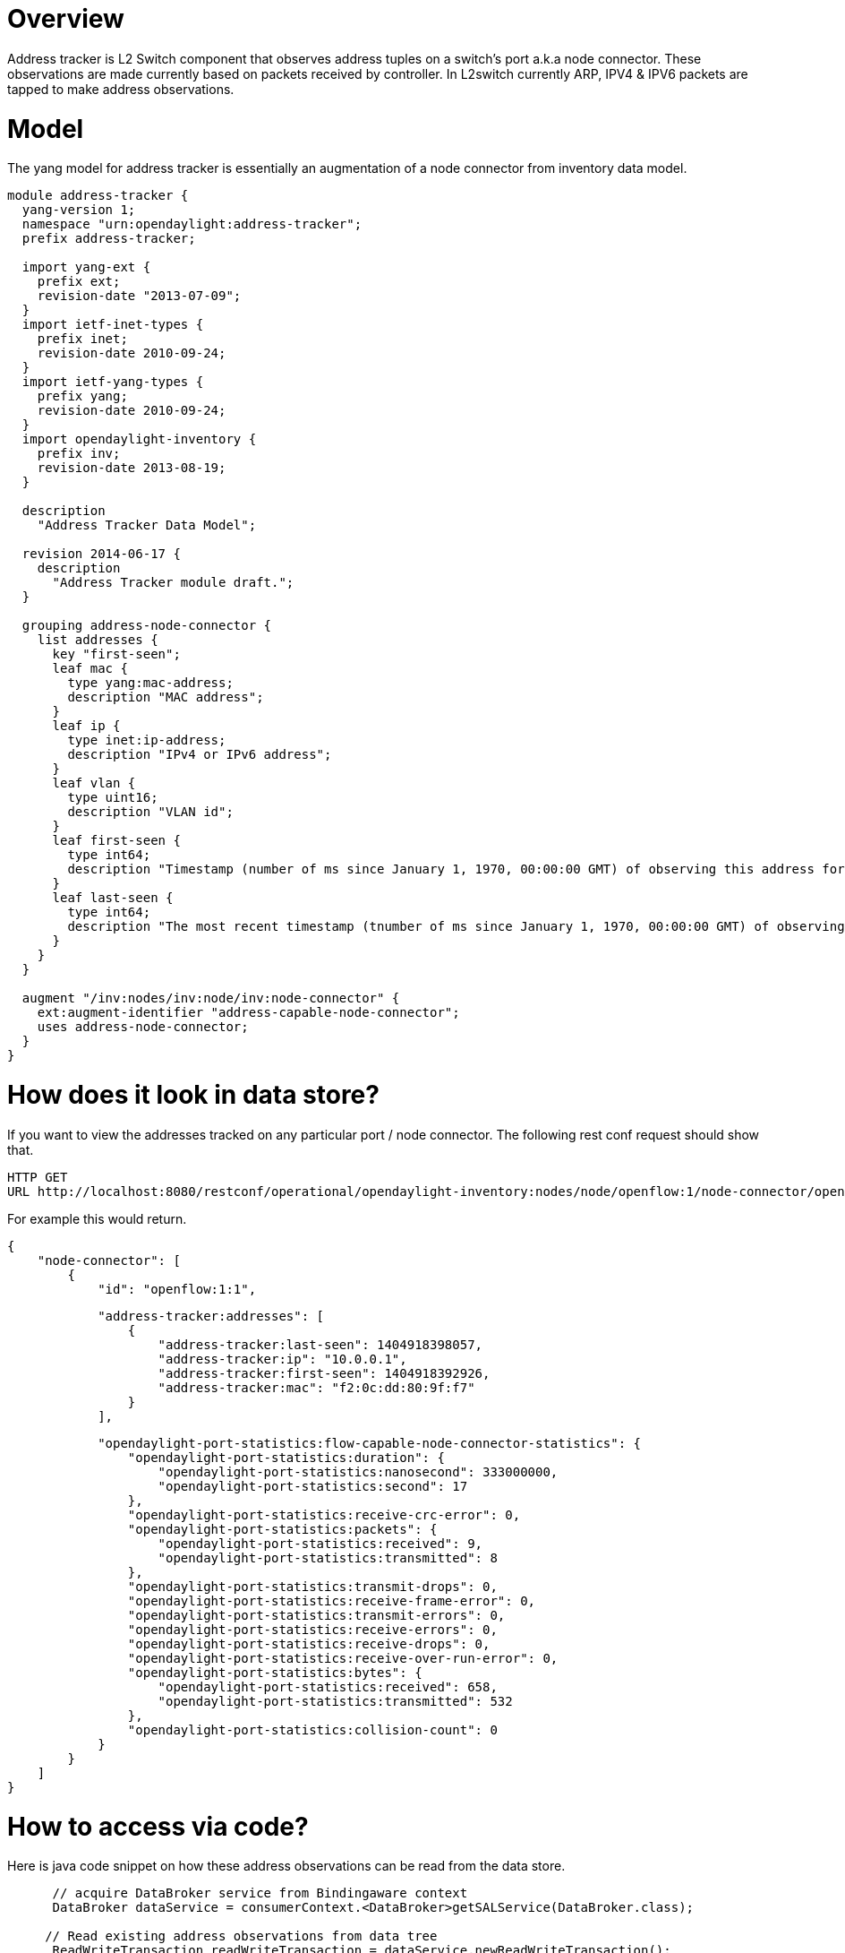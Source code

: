 [[overview]]
= Overview

Address tracker is L2 Switch component that observes address tuples on a
switch's port a.k.a node connector. These observations are made
currently based on packets received by controller. In L2switch currently
ARP, IPV4 & IPV6 packets are tapped to make address observations.

[[model]]
= Model

The yang model for address tracker is essentially an augmentation of a
node connector from inventory data model.

--------------------------------------------------------------------------------------------------------------------------------
module address-tracker {
  yang-version 1;
  namespace "urn:opendaylight:address-tracker";
  prefix address-tracker;

  import yang-ext {
    prefix ext;
    revision-date "2013-07-09";
  }
  import ietf-inet-types {
    prefix inet;
    revision-date 2010-09-24;
  }
  import ietf-yang-types {
    prefix yang;
    revision-date 2010-09-24;
  }
  import opendaylight-inventory {
    prefix inv;
    revision-date 2013-08-19;
  }

  description
    "Address Tracker Data Model";

  revision 2014-06-17 {
    description
      "Address Tracker module draft.";
  }

  grouping address-node-connector {
    list addresses {
      key "first-seen";
      leaf mac {
        type yang:mac-address;
        description "MAC address";
      }
      leaf ip {
        type inet:ip-address;
        description "IPv4 or IPv6 address";
      }
      leaf vlan {
        type uint16;
        description "VLAN id";
      }
      leaf first-seen {
        type int64;
        description "Timestamp (number of ms since January 1, 1970, 00:00:00 GMT) of observing this address for the first time";
      }
      leaf last-seen {
        type int64;
        description "The most recent timestamp (tnumber of ms since January 1, 1970, 00:00:00 GMT) of observing this address";
      }
    }
  }

  augment "/inv:nodes/inv:node/inv:node-connector" {
    ext:augment-identifier "address-capable-node-connector";
    uses address-node-connector;
  }
}
--------------------------------------------------------------------------------------------------------------------------------

[[how-does-it-look-in-data-store]]
= How does it look in data store?

If you want to view the addresses tracked on any particular port / node
connector. The following rest conf request should show that.

-----------------------------------------------------------------------------------------------------------------------
HTTP GET
URL http://localhost:8080/restconf/operational/opendaylight-inventory:nodes/node/openflow:1/node-connector/openflow:1:1
-----------------------------------------------------------------------------------------------------------------------

For example this would return.

---------------------------------
{
    "node-connector": [
        {
            "id": "openflow:1:1",
---------------------------------

----------------------------------------------------------------
            "address-tracker:addresses": [
                {
                    "address-tracker:last-seen": 1404918398057,
                    "address-tracker:ip": "10.0.0.1",
                    "address-tracker:first-seen": 1404918392926,
                    "address-tracker:mac": "f2:0c:dd:80:9f:f7"
                }
            ],
----------------------------------------------------------------

------------------------------------------------------------------------------------
            "opendaylight-port-statistics:flow-capable-node-connector-statistics": {
                "opendaylight-port-statistics:duration": {
                    "opendaylight-port-statistics:nanosecond": 333000000,
                    "opendaylight-port-statistics:second": 17
                },
                "opendaylight-port-statistics:receive-crc-error": 0,
                "opendaylight-port-statistics:packets": {
                    "opendaylight-port-statistics:received": 9,
                    "opendaylight-port-statistics:transmitted": 8
                },
                "opendaylight-port-statistics:transmit-drops": 0,
                "opendaylight-port-statistics:receive-frame-error": 0,
                "opendaylight-port-statistics:transmit-errors": 0,
                "opendaylight-port-statistics:receive-errors": 0,
                "opendaylight-port-statistics:receive-drops": 0,
                "opendaylight-port-statistics:receive-over-run-error": 0,
                "opendaylight-port-statistics:bytes": {
                    "opendaylight-port-statistics:received": 658,
                    "opendaylight-port-statistics:transmitted": 532
                },
                "opendaylight-port-statistics:collision-count": 0
            }
        }
    ]
}
------------------------------------------------------------------------------------

[[how-to-access-via-code]]
= How to access via code?

Here is java code snippet on how these address observations can be read
from the data store.

-------------------------------------------------------------------------------------------------------------------------------------------------------------------------------------------------------------------------------------
      // acquire DataBroker service from Bindingaware context 
      DataBroker dataService = consumerContext.<DataBroker>getSALService(DataBroker.class);

     // Read existing address observations from data tree
      ReadWriteTransaction readWriteTransaction = dataService.newReadWriteTransaction();

      NodeConnector nc = null;
      try {
        Optional<DataObject> dataObjectOptional = readWriteTransaction.read(LogicalDatastoreType.OPERATIONAL, nodeConnectorRef.getValue()).get();// not recommended option, one should implement listener on retuned ListenableFuture
        if(dataObjectOptional.isPresent())
          nc = (NodeConnector) dataObjectOptional.get(); 
      } catch(Exception e) {
        _logger.error("Error reading node connector {}", nodeConnectorRef.getValue());
        readWriteTransaction.commit();
        throw new RuntimeException("Error reading from operational store, node connector : " + nodeConnectorRef, e);
      }
      if(nc == null) {
        readWriteTransaction.commit();
        return;
      }
      // Get the Augmentation from node connector
      AddressCapableNodeConnector acnc = (AddressCapableNodeConnector) nc.getAugmentation(AddressCapableNodeConnector.class); 
      if(acnc != null && acnc.getAddresses() != null) {
        // get address list from augmentation.
        List<Addresses>  addresses = acnc.getAddresses();
        for(Addresses address:addresses) {
          address.getMac();// to get MAC address observed on this port
          address.getIp();// to get IP address observed on this port
          address.getFirstSeen(); // first time the tuple was observed on this port
          address.getLastSeen(); // latest time the tuple was observed on this port
        }
      }
-------------------------------------------------------------------------------------------------------------------------------------------------------------------------------------------------------------------------------------
